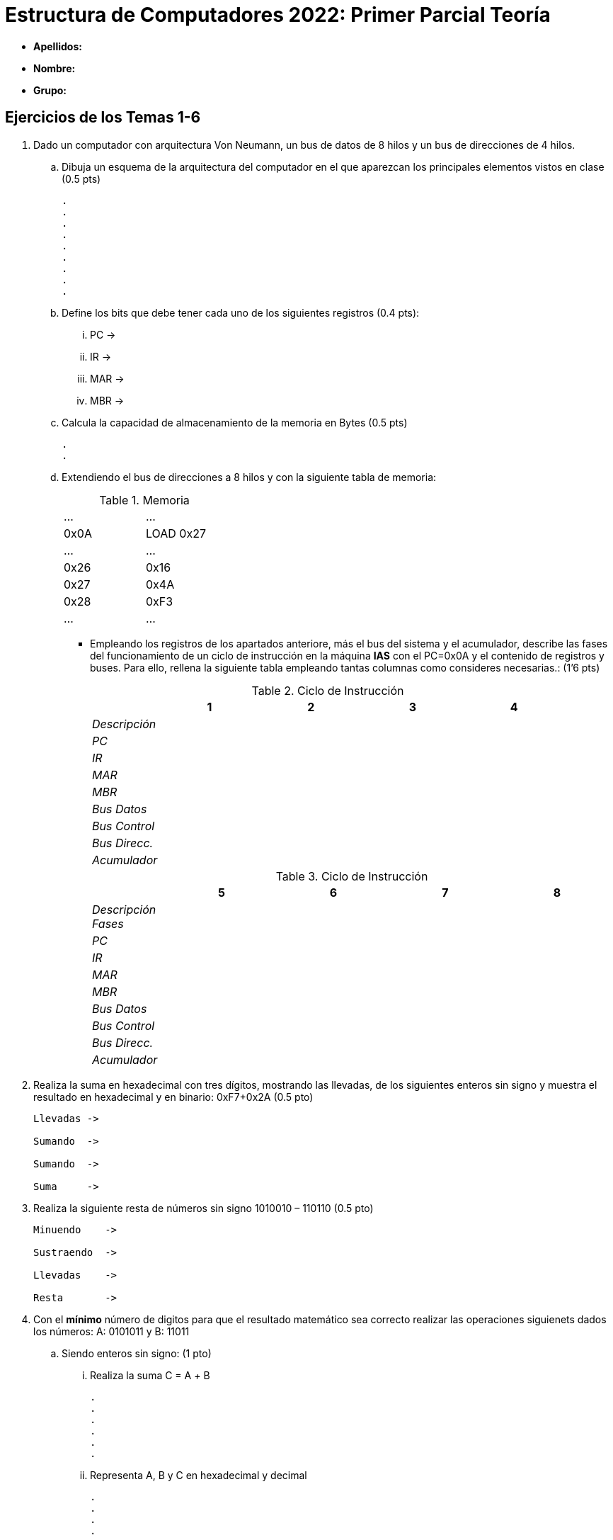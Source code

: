 Estructura de Computadores 2022: Primer Parcial Teoría
======================================================

:doctitle: Estructura de Computadores 2022: Primer Parcial Teoría

// sin el prefijo Chapter n
 

* *Apellidos:*                                                    
* *Nombre:*
* *Grupo:*


Ejercicios de los Temas 1-6
---------------------------

. Dado un computador con arquitectura Von Neumann, un bus de datos de 8 hilos y un bus de direcciones de 4 hilos. 
.. Dibuja un esquema de la arquitectura del computador en el que aparezcan los principales elementos vistos en clase (0.5 pts)
+

----
.
.
.
.
.
.
.
.
.
----
.. Define los bits que debe tener cada uno de los siguientes registros (0.4 pts):
... PC ->
... IR ->
... MAR ->
... MBR ->
.. Calcula la capacidad de almacenamiento de la memoria en Bytes (0.5 pts)
+

----
.
.
----
+

.. Extendiendo el bus de direcciones a 8 hilos y con la siguiente tabla de memoria:
+

.Memoria
[width="30%",cols="2*^"]
|===================================================
|…|…
|0x0A|LOAD 0x27
|…|…
|0x26|0x16
|0x27|0x4A
|0x28|0xF3
|…|…
|===================================================
+
<<<

** Empleando los registros de los apartados anteriore, más el bus del sistema y el acumulador, describe las fases del funcionamiento de un ciclo de instrucción en la máquina *IAS* con el PC=0x0A y el contenido de registros y buses. Para ello, rellena la siguiente tabla empleando tantas columnas como consideres necesarias.: (1’6 pts)
+

.Ciclo de Instrucción
[width="100%",cols="<2e,4*<3",options="header"]
|===================================================
||1|2|3|4
|Descripción||||
|PC||||
|IR||||
|MAR||||
|MBR||||
|Bus Datos||||
|Bus Control||||
|Bus Direcc.||||
|Acumulador||||
|===================================================
+

.Ciclo de Instrucción
[width="100%",cols="<2e,4*<3",options="header"]
|===================================================
||5|6|7|8
|Descripción Fases||||
|PC||||
|IR||||
|MAR||||
|MBR||||
|Bus Datos||||
|Bus Control||||
|Bus Direcc.||||
|Acumulador||||
|===================================================
+

. Realiza la suma en hexadecimal con tres dígitos, mostrando las llevadas, de los siguientes enteros sin signo y muestra el resultado en hexadecimal y en binario: 0xF7+0x2A (0.5 pto)
+

----
Llevadas ->

Sumando  ->

Sumando  ->

Suma     ->

----
<<<

. Realiza la siguiente resta de números sin signo 1010010 – 110110 (0.5 pto)
+

----
Minuendo    ->

Sustraendo  ->

Llevadas    ->

Resta       ->

----
. Con el *mínimo* número de digitos para que el resultado matemático sea correcto realizar las operaciones siguienets dados los números: A: 0101011 y B: 11011
.. Siendo enteros sin signo: (1 pto)
... Realiza la suma C = A '+' B
+

----
.
.
.
.
.
.
----

... Representa A, B y C en hexadecimal y decimal
+

----
.
.
.
.
----
.. Siendo enteros en Complemento a 2 (1 pto)
... Realiza la suma C = A '+' B
+

----
.
.
.
.
.
.
----
... Representa A, B y C en hexadecimal y decimal
+

----
.
.
.
.
----
.. Siendo enteros en Signo-Magnitud (1 pto)
... Razona para obtener el resultado de la suma C = A '+' B
+

----
.
.
.
.
.
.
----
... Representa A, B y C en hexadecimal y decimal
+

----
.
.
.
.
----
. Realiza la multiplicación en binario de los números naturales 0x26 y 0x3C (0.4 pto)
+

----
.
.
.
.
.
.
.
.
---- 
. Un computador tiene los siguientes valores almacenados:
+

.Memoria
[width="100%",cols="4*<",options="header"]
|===================================================
2+|REGISTROS 2+|MEMORIA
|Registro|Contenido|Dirección|Contenido
|EAX|87|87|01
|EBX|02|88|07
|ECX|8C|89|03
|   |  |8A|02
|   |  |8B|08
|   |  |8C|0F
|   |  |8D|24
|   |  |… |…
|   |  |94|32
|   |  |95|00
|===================================================
+

** Indica el modo de direccionamiento de cada instrucción y determina para una de ellas el valor del operando introducido en EDX con los siguientes modos de direccionamiento: (0.3 pts cada uno)
+

[width="100%",cols="<2, <3, <1",options="header"]
|===================================================
|  | Modo | Valor Operando
| movb $0x89, %edx | |
| movb %eax, %edx | |
| movb (%ecx,%ebx,4), %edx | |
| movb (%eax), %edx | |
| movb 0x88, %edx | |
| movb -3(%ecx), %edx | |
|===================================================

. Si la última operación realizada en un computador intel de 8 bits es la suma de los siguientes números en complemento a 2: 10001011 y 10101101, *razona* cuál el valor de los siguientes banderines (0,2 pts cada una)
.. Overflow Flag :
.. Carry Flag :
.. Zero Flag :
.. Sign Flag :

Programación en Lenguaje Ensamblador
------------------------------------

. Desarrolla el programa *main* completo en el lenguaje ensamblador AT&T de la arquitectura intel x86 que sume 4 a una variable entera *n* (tamaño 2 bytes) inicialmente definida con valor n = 5 y almacene el resultado en otra variable *sum* (tamaño 4 bytes) y devuelva el resultado al sistema operativo. Añadir al programa 5 comentarios que consideres básicos.


